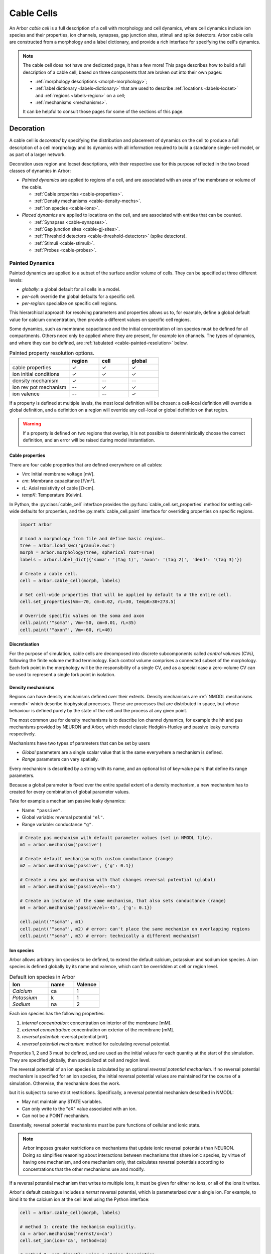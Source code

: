 .. _cablecell:

Cable Cells
===========

An Arbor *cable cell* is a full description of a cell with morphology and cell
dynamics, where cell dynamics include ion species and their properties, ion
channels, synapses, gap junction sites, stimuli and spike detectors.
Arbor cable cells are constructed from a morphology and a label dictionary,
and provide a rich interface for specifying the cell's dynamics.

.. note::
    The cable cell does not have *one* dedicated page, it has a few more! This page describes how to build a full description of a cable cell, based on three components that are broken out into their own pages:

    * :ref:`morphology descriptions <morph-morphology>`;
    * :ref:`label dictionary <labels-dictionary>` that are used to describe :ref:`locations <labels-locset>` and :ref:`regions <labels-region>` on a cell;
    * :ref:`mechanisms <mechanisms>`.

    It can be helpful to consult those pages for some of the sections of this page.

.. _cablecell-decoration:

Decoration
----------------

A cable cell is *decorated* by specifying the distribution and placement of dynamics
on the cell to produce a full description
of a cell morphology and its dynamics with all information required to build
a standalone single-cell model, or as part of a larger network.

Decoration uses region and locset descriptions, with
their respective use for this purpose reflected in the two broad classes
of dynamics in Arbor:

* *Painted dynamics* are applied to regions of a cell, and are associated with
  an area of the membrane or volume of the cable.

  * :ref:`Cable properties <cable-properties>`.
  * :ref:`Density mechanisms <cable-density-mechs>`.
  * :ref:`Ion species <cable-ions>`.

* *Placed dynamics* are applied to locations on the cell, and are associated
  with entities that can be counted.

  * :ref:`Synapses <cable-synapses>`.
  * :ref:`Gap junction sites <cable-gj-sites>`.
  * :ref:`Threshold detectors <cable-threshold-detectors>` (spike detectors).
  * :ref:`Stimuli <cable-stimuli>`.
  * :ref:`Probes <cable-probes>`.

.. _cablecell-paint:

Painted Dynamics
''''''''''''''''

Painted dynamics are applied to a subset of the surface and/or volume of cells.
They can be specified at three different levels:

* *globally*: a global default for all cells in a model.
* *per-cell*: override the global defaults for a specific cell.
* *per-region*: specialize on specific cell regions.

This hierarchical approach for resolving parameters and properties allows
us to, for example, define a global default value for calcium concentration,
then provide a different values on specific cell regions.

Some dynamics, such as membrane capacitance and the initial concentration of ion species
must be defined for all compartments. Others need only be applied where they are
present, for example ion channels.
The types of dynamics, and where they can be defined, are
:ref:`tabulated <cable-painted-resolution>` below.

.. _cable-painted-resolution:

.. csv-table:: Painted property resolution options.
   :widths: 20, 10, 10, 10

                  ,       **region**, **cell**, **global**
   cable properties,       ✓, ✓, ✓
   ion initial conditions, ✓, ✓, ✓
   density mechanism,       ✓, --, --
   ion rev pot mechanism,  --, ✓, ✓
   ion valence,            --, --, ✓

If a property is defined at multiple levels, the most local definition will be chosen:
a cell-local definition will override a global definition, and a definition on a region
will override any cell-local or global definition on that region.

.. warning::
    If a property is defined on two regions that overlap, it is not possible to
    deterministically choose the correct definition, and an error will be
    raised during model instantiation.

.. _cable-properties:

Cable properties
~~~~~~~~~~~~~~~~

There are four cable properties that are defined everywhere on all cables:

* *Vm*: Initial membrane voltage [mV].
* *cm*: Membrane capacitance [F/m²].
* *rL*: Axial resistivity of cable [Ω·cm].
* *tempK*: Temperature [Kelvin].

In Python, the :py:class:`cable_cell` interface provides the :py:func:`cable_cell.set_properties` method
for setting cell-wide defaults for properties, and the
:py:meth:`cable_cell.paint` interface for overriding properties on specific regions.

.. code-block:: Python

    import arbor

    # Load a morphology from file and define basic regions.
    tree = arbor.load_swc('granule.swc')
    morph = arbor.morphology(tree, spherical_root=True)
    labels = arbor.label_dict({'soma': '(tag 1)', 'axon': '(tag 2)', 'dend': '(tag 3)'})

    # Create a cable cell.
    cell = arbor.cable_cell(morph, labels)

    # Set cell-wide properties that will be applied by default to # the entire cell.
    cell.set_properties(Vm=-70, cm=0.02, rL=30, tempK=30+273.5)

    # Override specific values on the soma and axon
    cell.paint('"soma"', Vm=-50, cm=0.01, rL=35)
    cell.paint('"axon"', Vm=-60, rL=40)

.. _cable-discretisation:

Discretisation
~~~~~~~~~~~~~~~~

For the purpose of simulation, cable cells are decomposed into discrete
subcomponents called *control volumes* (CVs), following the finite volume method
terminology. Each control volume comprises a connected subset of the
morphology. Each fork point in the morphology will be the responsibility of
a single CV, and as a special case a zero-volume CV can be used to represent
a single fork point in isolation.

.. _cable-density-mechs:

Density mechanisms
~~~~~~~~~~~~~~~~~~~~~~

Regions can have density mechanisms defined over their extents.
Density mechanisms are :ref:`NMODL mechanisms <nmodl>`
which describe biophysical processes. These are processes
that are distributed in space, but whose behaviour is defined purely
by the state of the cell and the process at any given point.

The most common use for density mechanisms is to describe ion channel dynamics,
for example the ``hh`` and ``pas`` mechanisms provided by NEURON and Arbor,
which model classic Hodgkin-Huxley and passive leaky currents respectively.

Mechanisms have two types of parameters that can be set by users

* *Global* parameters are a single scalar value that is the
  same everywhere a mechanism is defined.
* *Range* parameters can vary spatially.

Every mechanism is described by a string with its name, and
an optional list of key-value pairs that define its range parameters.

Because a global parameter is fixed over the entire spatial extent
of a density mechanism, a new mechanism has to created for every
combination of global parameter values.

Take for example a mechanism passive leaky dynamics:

* Name: ``"passive"``.
* Global variable: reversal potential ``"el"``.
* Range variable: conductance ``"g"``.

.. code-block:: Python

    # Create pas mechanism with default parameter values (set in NMODL file).
    m1 = arbor.mechanism('passive')

    # Create default mechanism with custom conductance (range)
    m2 = arbor.mechanism('passive', {'g': 0.1})

    # Create a new pas mechanism with that changes reversal potential (global)
    m3 = arbor.mechanism('passive/el=-45')

    # Create an instance of the same mechanism, that also sets conductance (range)
    m4 = arbor.mechanism('passive/el=-45', {'g': 0.1})

    cell.paint('"soma"', m1)
    cell.paint('"soma"', m2) # error: can't place the same mechanism on overlapping regions
    cell.paint('"soma"', m3) # error: technically a different mechanism?

.. _cable-ions:

Ion species
~~~~~~~~~~~

Arbor allows arbitrary ion species to be defined, to extend the default
calcium, potassium and sodium ion species.
A ion species is defined globally by its name and valence, which
can't be overridden at cell or region level.

.. csv-table:: Default ion species in Arbor
   :widths: 15, 10, 10

   **Ion**,     **name**, **Valence**
   *Calcium*,   ca,       1
   *Potassium*,  k,       1
   *Sodium*,    na,       2

Each ion species has the following properties:

1. *internal concentration*: concentration on interior of the membrane [mM].
2. *external concentration*: concentration on exterior of the membrane [mM].
3. *reversal potential*: reversal potential [mV].
4. *reversal potential mechanism*:  method for calculating reversal potential.

Properties 1, 2 and 3 must be defined, and are used as the initial values for
each quantity at the start of the simulation. They are specified globally,
then specialized at cell and region level.

The reversal potential of an ion species is calculated by an
optional *reversal potential mechanism*.
If no reversal potential mechanism is specified for an ion species, the initial
reversal potential values are maintained for the course of a simulation.
Otherwise, the mechanism does the work.

but it is subject to some strict restrictions.
Specifically, a reversal potential mechanism described in NMODL:

* May not maintain any STATE variables.
* Can only write to the "eX" value associated with an ion.
* Can not be a POINT mechanism.

Essentially, reversal potential mechanisms must be pure functions of cellular
and ionic state.

.. note::
    Arbor imposes greater restrictions on mechanisms that update ionic reversal potentials
    than NEURON. Doing so simplifies reasoning about interactions between
    mechanisms that share ionic species, by virtue of having one mechanism, and one
    mechanism only, that calculates reversal potentials according to concentrations
    that the other mechanisms use and modify.

If a reversal potential mechanism that writes to multiple ions,
it must be given for either no ions, or all of the ions it writes.

Arbor's default catalogue includes a *nernst* reversal potential, which is
parameterized over a single ion. For example, to bind it to the calcium
ion at the cell level using the Python interface:

.. code-block:: Python

    cell = arbor.cable_cell(morph, labels)

    # method 1: create the mechanism explicitly.
    ca = arbor.mechanism('nernst/x=ca')
    cell.set_ion(ion='ca', method=ca)

    # method 2: set directly using a string description
    cell.set_ion(ion='ca', method='nernst/x=ca')


The NMODL code for the
`Nernst mechanism  <https://github.com/arbor-sim/arbor/blob/master/mechanisms/mod/nernst.mod>`_
can be used as a guide for how to calculate reversal potentials.

While the reversal potential mechanism must be the same for a whole cell,
the initial concentrations and reversal potential can be localized for regions
using the *paint* interface:

.. code-block:: Python

    # cell is an arbor.cable_cell

    # It is possible to define all of the initial condition values
    # for a ion species.
    cell.paint('(tag 1)', arbor.ion('ca', int_con=2e-4, ext_con=2.5, rev_pot=114))

    # Alternatively, one can selectively overwrite the global defaults.
    cell.paint('(tag 2)', arbor.ion('ca', rev_pot=126)

.. _cablecell-place:

Placed Dynamics
''''''''''''''''

Placed dynamics are discrete countable items that affect or record the dynamics of a cell,
and are assigned to specific locations.

.. _cable-synapses:

Connections
~~~~~~~~~~~

Connections (synapses) are instances of NMODL POINT mechanisms.

.. _cable-gj-sites:

Gap junction sites
~~~~~~~~~~~~~~~~~~

.. _cable-threshold-detectors:

Threshold detectors (spike detectors).
~~~~~~~~~~~~~~~~~~~~~~~~~~~~~~~~~~~~~~

.. _cable-stimuli:

Stimuli
~~~~~~~~

.. _cable-probes:

Probes
~~~~~~

API
---

* :ref:`Python <pycable_cell>`
* :ref:`C++ <cppcable_cell>`

